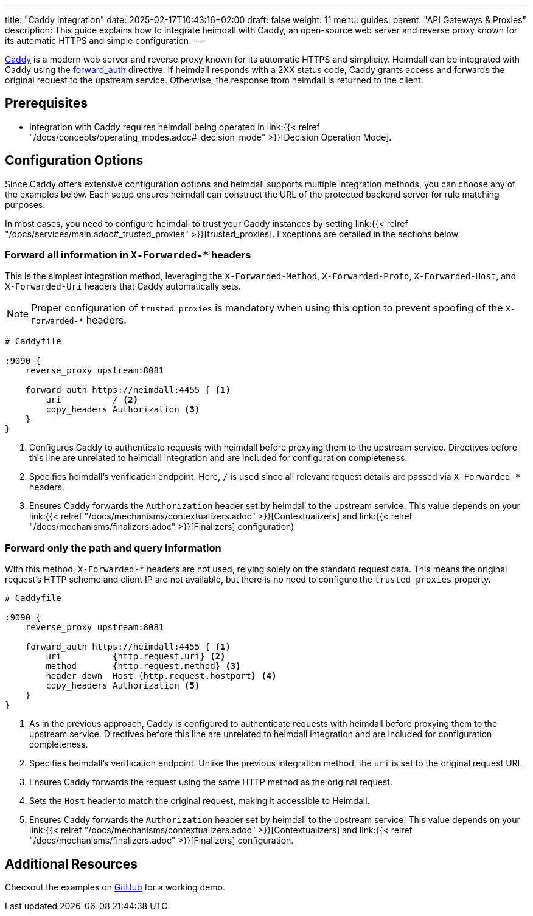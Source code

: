 ---
title: "Caddy Integration"
date: 2025-02-17T10:43:16+02:00
draft: false
weight: 11
menu:
  guides:
    parent: "API Gateways & Proxies"
description: This guide explains how to integrate heimdall with Caddy, an open-source web server and reverse proxy known for its automatic HTTPS and simple configuration.
---

:toc:

https://caddyserver.com[Caddy] is a modern web server and reverse proxy known for its automatic HTTPS and simplicity. Heimdall can be integrated with Caddy using the https://caddyserver.com/docs/caddyfile/directives/forward_auth[forward_auth] directive. If heimdall responds with a 2XX status code, Caddy grants access and forwards the original request to the upstream service. Otherwise, the response from heimdall is returned to the client.

== Prerequisites

* Integration with Caddy requires heimdall being operated in link:{{< relref "/docs/concepts/operating_modes.adoc#_decision_mode" >}}[Decision Operation Mode].

== Configuration Options

Since Caddy offers extensive configuration options and heimdall supports multiple integration methods, you can choose any of the examples below. Each setup ensures heimdall can construct the URL of the protected backend server for rule matching purposes.

In most cases, you need to configure heimdall to trust your Caddy instances by setting link:{{< relref "/docs/services/main.adoc#_trusted_proxies" >}}[trusted_proxies]. Exceptions are detailed in the sections below.

=== Forward all information in `X-Forwarded-*` headers

This is the simplest integration method, leveraging the `X-Forwarded-Method`, `X-Forwarded-Proto`, `X-Forwarded-Host`, and `X-Forwarded-Uri` headers that Caddy automatically sets.

NOTE: Proper configuration of `trusted_proxies` is mandatory when using this option to prevent spoofing of the `X-Forwarded-*` headers.

[source]
----
# Caddyfile

:9090 {
    reverse_proxy upstream:8081

    forward_auth https://heimdall:4455 { <1>
        uri          / <2>
        copy_headers Authorization <3>
    }
}
----
<1> Configures Caddy to authenticate requests with heimdall before proxying them to the upstream service. Directives before this line are unrelated to heimdall integration and are included for configuration completeness.
<2> Specifies heimdall's verification endpoint. Here, `/` is used since all relevant request details are passed via `X-Forwarded-*` headers.
<3> Ensures Caddy forwards the `Authorization` header set by heimdall to the upstream service. This value depends on your link:{{< relref "/docs/mechanisms/contextualizers.adoc" >}}[Contextualizers] and link:{{< relref "/docs/mechanisms/finalizers.adoc" >}}[Finalizers] configuration)

=== Forward only the path and query information

With this method, `X-Forwarded-*` headers are not used, relying solely on the standard request data. This means the original request's HTTP scheme and client IP are not available, but there is no need to configure the `trusted_proxies` property.

[source]
----
# Caddyfile

:9090 {
    reverse_proxy upstream:8081

    forward_auth https://heimdall:4455 { <1>
        uri          {http.request.uri} <2>
        method       {http.request.method} <3>
        header_down  Host {http.request.hostport} <4>
        copy_headers Authorization <5>
    }
}
----
<1> As in the previous approach, Caddy is configured to authenticate requests with heimdall before proxying them to the upstream service. Directives before this line are unrelated to heimdall integration and are included for configuration completeness.
<2> Specifies heimdall’s verification endpoint. Unlike the previous integration method, the `uri` is set to the original request URI.
<3> Ensures Caddy forwards the request using the same HTTP method as the original request.
<4> Sets the `Host` header to match the original request, making it accessible to Heimdall.
<5> Ensures Caddy forwards the `Authorization` header set by heimdall to the upstream service. This value depends on your link:{{< relref "/docs/mechanisms/contextualizers.adoc" >}}[Contextualizers] and link:{{< relref "/docs/mechanisms/finalizers.adoc" >}}[Finalizers] configuration.

== Additional Resources

Checkout the examples on https://github.com/dadrus/heimdall/tree/main/examples[GitHub] for a working demo.
